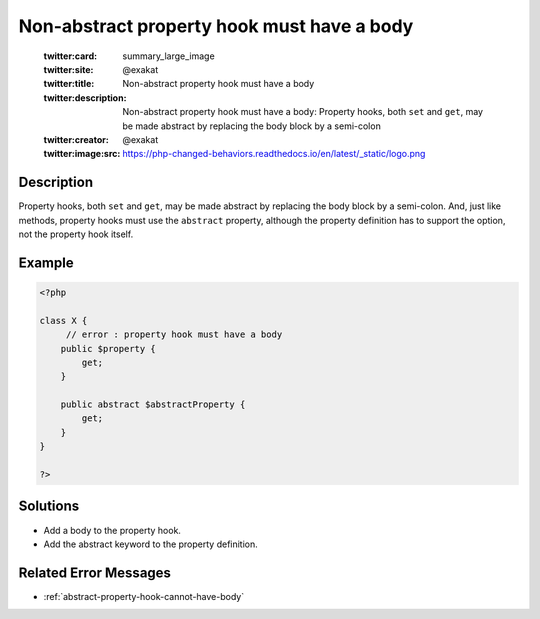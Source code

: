 .. _non-abstract-property-hook-must-have-a-body:

Non-abstract property hook must have a body
-------------------------------------------
 
	.. meta::
		:description:
			Non-abstract property hook must have a body: Property hooks, both ``set`` and ``get``, may be made abstract by replacing the body block by a semi-colon.

	    :og:image: https://php-changed-behaviors.readthedocs.io/en/latest/_static/logo.png
		:og:type: article
		:og:title: Non-abstract property hook must have a body
		:og:description: Property hooks, both ``set`` and ``get``, may be made abstract by replacing the body block by a semi-colon
		:og:url: https://php-errors.readthedocs.io/en/latest/messages/non-abstract-property-hook-must-have-a-body.html
	    :og:locale: en

	:twitter:card: summary_large_image
	:twitter:site: @exakat
	:twitter:title: Non-abstract property hook must have a body
	:twitter:description: Non-abstract property hook must have a body: Property hooks, both ``set`` and ``get``, may be made abstract by replacing the body block by a semi-colon
	:twitter:creator: @exakat
	:twitter:image:src: https://php-changed-behaviors.readthedocs.io/en/latest/_static/logo.png
Description
___________
 
Property hooks, both ``set`` and ``get``, may be made abstract by replacing the body block by a semi-colon. And, just like methods, property hooks must use the ``abstract`` property, although the property definition has to support the option, not the property hook itself. 

Example
_______

.. code-block:: php

   <?php
   
   class X {
   	// error : property hook must have a body
       public $property {
           get;
       }
   
       public abstract $abstractProperty {
           get;
       }
   }
   
   ?>

Solutions
_________

+ Add a body to the property hook.
+ Add the abstract keyword to the property definition.

Related Error Messages
______________________

+ :ref:`abstract-property-hook-cannot-have-body`

